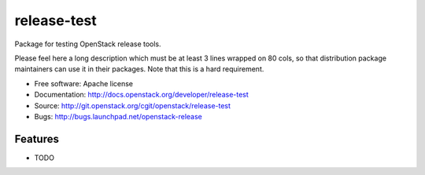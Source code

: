 ===============================
release-test
===============================

Package for testing OpenStack release tools.

Please feel here a long description which must be at least 3 lines wrapped on
80 cols, so that distribution package maintainers can use it in their packages.
Note that this is a hard requirement.

* Free software: Apache license
* Documentation: http://docs.openstack.org/developer/release-test
* Source: http://git.openstack.org/cgit/openstack/release-test
* Bugs: http://bugs.launchpad.net/openstack-release

Features
--------

* TODO
